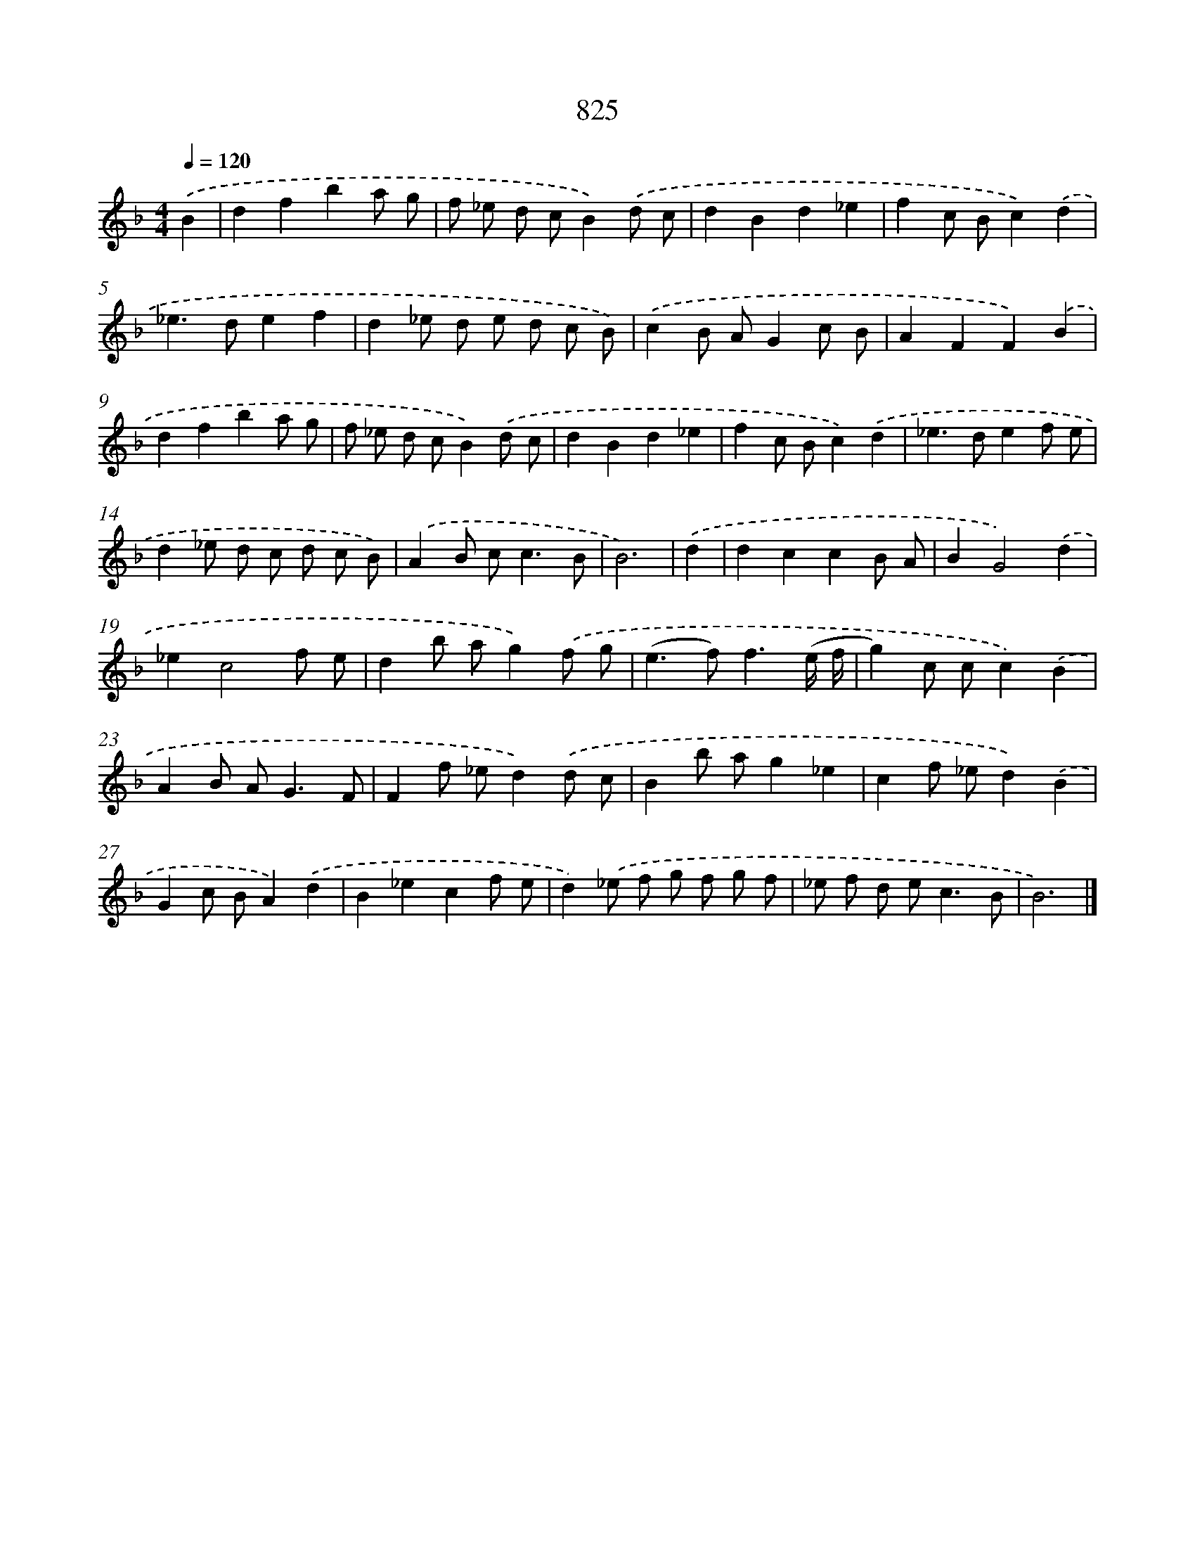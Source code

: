 X: 8595
T: 825
%%abc-version 2.0
%%abcx-abcm2ps-target-version 5.9.1 (29 Sep 2008)
%%abc-creator hum2abc beta
%%abcx-conversion-date 2018/11/01 14:36:48
%%humdrum-veritas 1808225315
%%humdrum-veritas-data 3143357446
%%continueall 1
%%barnumbers 0
L: 1/8
M: 4/4
Q: 1/4=120
K: F clef=treble
.('B2 [I:setbarnb 1]|
d2f2b2a g |
f _e d cB2).('d c |
d2B2d2_e2 |
f2c Bc2).('d2 |
_e2>d2e2f2 |
d2_e d e d c B) |
.('c2B AG2c B |
A2F2F2).('B2 |
d2f2b2a g |
f _e d cB2).('d c |
d2B2d2_e2 |
f2c Bc2).('d2 |
_e2>d2e2f e |
d2_e d c d c B) |
.('A2B c2<c2B |
B6) |
.('d2 [I:setbarnb 17]|
d2c2c2B A |
B2G4).('d2 |
_e2c4f e |
d2b ag2).('f g |
(e2>f2)f3(e/ f/ |
g2)c cc2).('B2 |
A2B A2<G2F |
F2f _ed2).('d c |
B2b ag2_e2 |
c2f _ed2).('B2 |
G2c BA2).('d2 |
B2_e2c2f e |
d2).('_e f g f g f |
_e f d e2<c2B |
B6) |]
